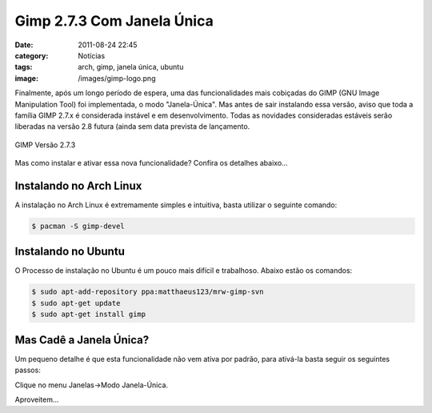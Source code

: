 Gimp 2.7.3 Com Janela Única
###########################
:date: 2011-08-24 22:45
:category: Notícias
:tags: arch, gimp, janela única, ubuntu
:image: /images/gimp-logo.png

Finalmente, após um longo período de espera, uma das funcionalidades mais cobiçadas do GIMP (GNU Image Manipulation Tool) foi implementada, o modo "Janela-Única". Mas antes de sair instalando essa versão, aviso que toda a família GIMP 2.7.x é considerada instável e em desenvolvimento.  Todas as novidades consideradas estáveis serão liberadas na versão 2.8 futura (ainda sem data prevista de lançamento.


.. figure:: {filename}/images/gimp-2.7.3.png
        :target: {filename}/images/gimp-2.7.3.png
        :align: center
        :alt: GIMP 2.7.3

        GIMP Versão 2.7.3

Mas como instalar e ativar essa nova funcionalidade? Confira os detalhes abaixo...

.. more

Instalando no Arch Linux
------------------------

A instalação no Arch Linux é extremamente simples e intuitiva, basta utilizar o seguinte comando:

.. code-block:: bash

    $ pacman -S gimp-devel

Instalando no Ubuntu
--------------------

O Processo de instalação no Ubuntu é um pouco mais difícil e trabalhoso.  Abaixo estão os comandos:

.. code-block:: bash

    $ sudo apt-add-repository ppa:matthaeus123/mrw-gimp-svn
    $ sudo apt-get update
    $ sudo apt-get install gimp

Mas Cadê a Janela Única?
------------------------

Um pequeno detalhe é que esta funcionalidade não vem ativa por padrão, para ativá-la basta seguir os seguintes passos:

Clique no menu Janelas->Modo Janela-Única.

Aproveitem...
